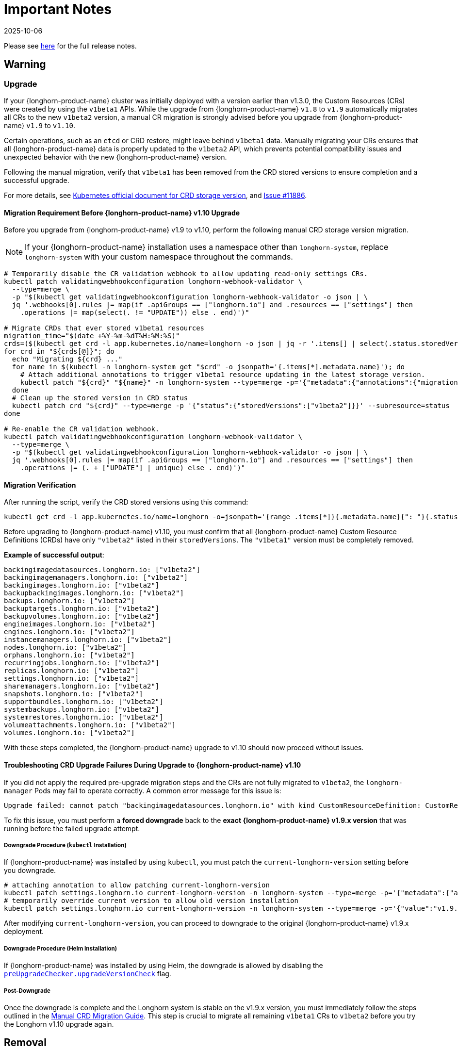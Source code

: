 = Important Notes
:revdate: 2025-10-06
:page-revdate: {revdate}
:current-version: {page-component-version}

Please see https://github.com/longhorn/longhorn/releases/tag/v{patch-version}[here] for the full release notes.

== Warning

=== Upgrade

If your {longhorn-product-name} cluster was initially deployed with a version earlier than v1.3.0, the Custom Resources (CRs) were created by using the `v1beta1` APIs. While the upgrade from {longhorn-product-name} `v1.8` to `v1.9` automatically migrates all CRs to the new `v1beta2` version, a manual CR migration is strongly advised before you upgrade from {longhorn-product-name} `v1.9` to `v1.10`.

Certain operations, such as an `etcd` or CRD restore, might leave behind `v1beta1` data. Manually migrating your CRs ensures that all {longhorn-product-name} data is properly updated to the `v1beta2` API, which prevents potential compatibility issues and unexpected behavior with the new {longhorn-product-name} version.

Following the manual migration, verify that `v1beta1` has been removed from the CRD stored versions to ensure completion and a successful upgrade.

For more details, see https://kubernetes.io/docs/tasks/extend-kubernetes/custom-resources/custom-resource-definition-versioning/#upgrade-existing-objects-to-a-new-stored-version[Kubernetes official document for CRD storage version], and https://github.com/longhorn/longhorn/issues/11886[Issue #11886].

[[manual-crd-migration]]
==== Migration Requirement Before {longhorn-product-name} v1.10 Upgrade

Before you upgrade from {longhorn-product-name} v1.9 to v1.10, perform the following manual CRD storage version migration.

[NOTE]
====
If your {longhorn-product-name} installation uses a namespace other than `longhorn-system`, replace `longhorn-system` with your custom namespace throughout the commands.
====

[,bash]
----
# Temporarily disable the CR validation webhook to allow updating read-only settings CRs.
kubectl patch validatingwebhookconfiguration longhorn-webhook-validator \
  --type=merge \
  -p "$(kubectl get validatingwebhookconfiguration longhorn-webhook-validator -o json | \
  jq '.webhooks[0].rules |= map(if .apiGroups == ["longhorn.io"] and .resources == ["settings"] then
    .operations |= map(select(. != "UPDATE")) else . end)')"

# Migrate CRDs that ever stored v1beta1 resources
migration_time="$(date +%Y-%m-%dT%H:%M:%S)"
crds=($(kubectl get crd -l app.kubernetes.io/name=longhorn -o json | jq -r '.items[] | select(.status.storedVersions | index("v1beta1")) | .metadata.name'))
for crd in "${crds[@]}"; do
  echo "Migrating ${crd} ..."
  for name in $(kubectl -n longhorn-system get "$crd" -o jsonpath='{.items[*].metadata.name}'); do
    # Attach additional annotations to trigger v1beta1 resource updating in the latest storage version.
    kubectl patch "${crd}" "${name}" -n longhorn-system --type=merge -p='{"metadata":{"annotations":{"migration-time":"'"${migration_time}"'"}}}'
  done
  # Clean up the stored version in CRD status
  kubectl patch crd "${crd}" --type=merge -p '{"status":{"storedVersions":["v1beta2"]}}' --subresource=status
done

# Re-enable the CR validation webhook.
kubectl patch validatingwebhookconfiguration longhorn-webhook-validator \
  --type=merge \
  -p "$(kubectl get validatingwebhookconfiguration longhorn-webhook-validator -o json | \
  jq '.webhooks[0].rules |= map(if .apiGroups == ["longhorn.io"] and .resources == ["settings"] then
    .operations |= (. + ["UPDATE"] | unique) else . end)')"
----

==== Migration Verification

After running the script, verify the CRD stored versions using this command:

[,bash]
----
kubectl get crd -l app.kubernetes.io/name=longhorn -o=jsonpath='{range .items[*]}{.metadata.name}{": "}{.status.storedVersions}{"\n"}{end}'
----        

Before upgrading to {longhorn-product-name} v1.10, you must confirm that all {longhorn-product-name} Custom Resource Definitions (CRDs) have only `"v1beta2"` listed in their `storedVersions`. The `"v1beta1"` version must be completely removed.

*Example of successful output*:

[,bash]
----
backingimagedatasources.longhorn.io: ["v1beta2"]
backingimagemanagers.longhorn.io: ["v1beta2"]
backingimages.longhorn.io: ["v1beta2"]
backupbackingimages.longhorn.io: ["v1beta2"]
backups.longhorn.io: ["v1beta2"]
backuptargets.longhorn.io: ["v1beta2"]
backupvolumes.longhorn.io: ["v1beta2"]
engineimages.longhorn.io: ["v1beta2"]
engines.longhorn.io: ["v1beta2"]
instancemanagers.longhorn.io: ["v1beta2"]
nodes.longhorn.io: ["v1beta2"]
orphans.longhorn.io: ["v1beta2"]
recurringjobs.longhorn.io: ["v1beta2"]
replicas.longhorn.io: ["v1beta2"]
settings.longhorn.io: ["v1beta2"]
sharemanagers.longhorn.io: ["v1beta2"]
snapshots.longhorn.io: ["v1beta2"]
supportbundles.longhorn.io: ["v1beta2"]
systembackups.longhorn.io: ["v1beta2"]
systemrestores.longhorn.io: ["v1beta2"]
volumeattachments.longhorn.io: ["v1beta2"]
volumes.longhorn.io: ["v1beta2"]
----

With these steps completed, the {longhorn-product-name} upgrade to v1.10 should now proceed without issues.

==== Troubleshooting CRD Upgrade Failures During Upgrade to {longhorn-product-name} v1.10

If you did not apply the required pre-upgrade migration steps and the CRs are not fully migrated to `v1beta2`, the `longhorn-manager` Pods may fail to operate correctly. A common error message for this issue is:

[,bash]
----
Upgrade failed: cannot patch "backingimagedatasources.longhorn.io" with kind CustomResourceDefinition: CustomResourceDefinition.apiextensions.k8s.io "backingimagedatasources.longhorn.io" is invalid: status.storedVersions[0]: Invalid value: "v1beta1": missing from spec.versions; v1beta1 was previously a storage version, and must remain in spec.versions until a storage migration ensures no data remains persisted in v1beta1 and removes v1beta1 from status.storedVersions
----

To fix this issue, you must perform a *forced downgrade* back to the *exact {longhorn-product-name} v1.9.x version* that was running before the failed upgrade attempt.

===== Downgrade Procedure (`kubectl` Installation)

If {longhorn-product-name} was installed by using `kubectl`, you must patch the `current-longhorn-version` setting before you downgrade.

[,bash]
----
# attaching annotation to allow patching current-longhorn-version
kubectl patch settings.longhorn.io current-longhorn-version -n longhorn-system --type=merge -p='{"metadata":{"annotations":{"longhorn.io/update-setting-from-longhorn":""}}}'
# temporarily override current version to allow old version installation
kubectl patch settings.longhorn.io current-longhorn-version -n longhorn-system --type=merge -p='{"value":"v1.9.1"}'
----

After modifying `current-longhorn-version`, you can proceed to downgrade to the original {longhorn-product-name} v1.9.x deployment.

===== Downgrade Procedure (Helm Installation)

If {longhorn-product-name} was installed by using Helm, the downgrade is allowed by disabling the https://github.com/longhorn/longhorn/tree/v1.9.x/chart#other-settings[`preUpgradeChecker.upgradeVersionCheck`] flag.

===== Post-Downgrade

Once the downgrade is complete and the Longhorn system is stable on the v1.9.x version, you must immediately follow the steps outlined in the xref:#manual-crd-migration[Manual CRD Migration Guide]. This step is crucial to migrate all remaining `v1beta1` CRs to `v1beta2` before you try the Longhorn v1.10 upgrade again.

== Removal

=== `longhorn.io/v1beta1` API

The `v1beta1` Longhorn API version was removed in {longhorn-product-name} v1.10.0.

For more details, see link:https://github.com/longhorn/longhorn/issues/10249[Issue #10249].

=== `replica.status.evictionRequested` field

The deprecated `replica.status.evictionRequested` field has been removed.

For more details, see https://github.com/longhorn/longhorn/issues/7022[Issue #7022].

== General

=== Kubernetes Version Requirement

Due to the upgrade of the CSI external snapshotter to v8.2.0, you must be running Kubernetes v1.25 or later to upgrade to {longhorn-product-name}  v1.8.0 or a newer version.

=== CRD Upgrade Validation

During an upgrade, a new Longhorn manager might start before the Custom Resource Definitions (CRDs) are applied. This sequence ensures the controller doesn't process objects with deprecated data or fields. However, if the CRD hasn't yet been applied, the Longhorn manager can fail during the initial upgrade phase.

If the Longhorn Manager crashes during the upgrade, check the logs to determine if the CRD not being applied is the cause of the failure. In such cases, the logs might contain error messages similar to the following:

[,log]
----
time="2025-03-27T06:59:55Z" level=fatal msg="Error starting manager: upgrade resources failed: BackingImage in version \"v1beta2\" cannot be handled as a BackingImage: strict decoding error: unknown field \"spec.diskFileSpecMap\", unknown field \"spec.diskSelector\", unknown field \"spec.minNumberOfCopies\", unknown field \"spec.nodeSelector\", unknown field \"spec.secret\", unknown field \"spec.secretNamespace\"" func=main.main.DaemonCmd.func3 file="daemon.go:94"
----

=== Upgrade Check Events

When you upgrade with Helm or the Rancher App Marketplace, {longhorn-product-name} performs pre-upgrade checks. If a check fails, the upgrade stops and the reason for the failure is recorded in an event.

For more details, see xref:upgrades/longhorn-components/upgrade-longhorn-manager.adoc[Upgrading Longhorn Manager].

=== Manual Checks Before Upgrade

Automated pre-upgrade checks does not cover all scenarios. A manual check is recommended using `kubectl` or the {longhorn-product-name} UI.

* Ensure all V2 Data Engine volumes are detached and replicas are stopped. The V2 engine does not support live upgrades.
* Avoid upgrading when volumes are Faulted. Unusable replicas may be deleted, causing permanent data loss if no backups exist.
* Avoid upgrading if a failed `BackingImage` exists. For more information, see xref:volumes/backing-images/backing-images.adoc[Backing Image] for details.
* Create a xref:snapshots-backups/system-backups/create-system-backup.adoc[Longhorn System Backup] upgrading is recommended to ensure recoverability.

=== Consolidated {longhorn-product-name} Settings

Settings have been consolidated for easier management across V1 and V2 Data Engines. Each setting now uses one of these formats:

* Single value for all supported data engines:
** *Format*: Non-JSON string (for example, `1024`)
** This value applies to all supported data engines and must be the same across them. Data engine-specific values are not allowed.
* Data engine-specific values for V1 and V2 data engines:
** *Format*: JSON object (for example, `{"v1": "value1", "v2": "value2"}`)
** This allows you to specify different values for the V1 and V2 data engines.
* Data engine-specific values for V1 data engine only:
** *Format*: JSON object with a `v1` key only (for example, `{"v1": "value1"}`)
** This allows you to configure only the V1 data engine, and it does not affect the V2 data engine.
* Data engine-specific values for V2 data engine only:
** *Format*: JSON object with a `v2` key only (for example, `{"v2": "value1"}`)
** This allows you to configure only the V2 data engine, and it does not affect the V1 data engine.

For more information, see the xref:longhorn-system/settings.adoc[{longhorn-product-name} Settings].

=== System Info Category in Setting

A new *System Info* category has been added to show cluster-level information more clearly.

For more details, see https://github.com/longhorn/longhorn/issues/11656[Issue #11656].

==== Configurable Backup Block Size

The {longhorn-product-name} UI now display a summary of attachment tickets on each volume overview page for improved visibility into volume state.

For more details, see https://github.com/longhorn/longhorn/issues/11400[Issue #11400] and https://github.com/longhorn/longhorn/issues/11401[Issue #11400].

== Scheduling

=== Pod Scheduling with CSIStorageCapacity

{longhorn-product-name} now supports Kubernetes *CSIStorageCapacity*, which enables the scheduler to verify node storage before it schedules pods that use StorageClasses with *WaitForFirstConsumer*. This reduces scheduling errors and and improves reliability.

For more details, see https://github.com/longhorn/longhorn/issues/10685[Issue #10685].

== Performance

=== Configurable Backup Block Size

Backup block size can now be configured when you create a volume, starting in {longhorn-product-name} v1.10.0. This allows you to optimize for performance, efficiency, and cost.

For more information, see xref:volumes/create-volumes.adoc[Create Longhorn Volumes].

=== Profiling Support for Backup Sync Agent

The backup sync agent has a `pprof` server for profiling runtime resource usage during backup sync operations.

For more information, see xref:troubleshooting-maintenance/troubleshooting.adoc#_profiling[Profiling].

== Resilience

=== Configurable Liveness Probe for Instance Manager

You can now configure the instance-manager pod liveness probes. This allows the system to better distinguish between temporary delays and actual failures, which helps reduce unnecessary restarts and improves overall cluster stability.

For more information, see xref:longhorn-system/settings.adoc#_instance_manager_pod_liveness_probe_timeout[{longhorn-product-name} Settings].

=== Backing Image Manager CR Naming

Backing Image Manager CRs now use a compact, collision-resistant naming format to reduce the risk of conflicts.

For more details, see https://github.com/longhorn/longhorn/issues/11455[Issue #11455].

== Security

=== Refined RBAC Permissions

RBAC permissions have been refined to minimize privileges and improve cluster security.

For more details, see https://github.com/longhorn/longhorn/issues/11345[Issue #11345].

== V1 Data Engine

=== IPv6 Support

V1 volumes now support single-stack IPv6 Kubernetes clusters.

[WARNING]
====
Dual-stack Kubernetes clusters and V2 volumes are not supported in this release.
====

For more details, see https://github.com/longhorn/longhorn/issues/2259[Issue #2259].

== V2 Data Engine

=== {longhorn-product-name} System Upgrade

Live upgrades of V2 volumes are not supported. Before you upgrade, make sure all V2 volumes are detached.

=== New Introduced Functionalities since {longhorn-product-name} v1.10.0

====  V2 Data Engine Without Hugepage Support

The V2 Data Engine can run without Hugepages by setting `data-engine-hugepage-enabled`` to `{"v2":"false"}``. This reduces memory pressure on low-spec nodes and increases deployment flexibility. The performance may be lower compared to running with Hugepage.

==== V2 Data Engine Interrupt Mode Support

Interrupt mode has been added to the V2 Data Engine to help reduce CPU usage. This feature is especially beneficial for clusters with idle or low I/O workloads, where conserving CPU resources is more important than minimizing latency.

While interrupt mode lowers CPU consumption, it may introduce slightly higher I/O latency compared to polling mode. In addition, the current implementation uses a hybrid approach, which still incurs a minimal, constant CPU load even when interrupts are enabled.

For more information, see xref:longhorn-system/v2-data-engine/features/interrupt-mode.adoc[Interrupt Mode].

[NOTE]
====
Interrupt mode currently supports only AIO disks.
====

==== V2 Data Engine Volume Clone Support

{longhorn-product-name} now supports volume and snapshot cloning for V2 data engine volumes.

For more information, see xref:longhorn-system/v2-data-engine/features/volume-clone.adoc[Volume Clone Support].

==== V2 Data Engine Replica Rebuild QoS

Provides Quality of Service (QoS) control for V2 volume replica rebuilds. You can configure bandwidth limits globally or per volume to prevent storage throughput overload on source and destination nodes.

For more information, see xref:longhorn-system/v2-data-engine/features/replica-rebuild-qos.adoc[Replica Rebuild QoS].

==== V2 Data Engine Volume Expansion

{longhorn-product-name} now supports volume expansion for V2 Data Engine volumes. Users can expand the volume through the UI or by modifying the PVC manifest.

For more information, see xref:longhorn-system/v2-data-engine/features/volume-expansion.adoc[V2 Volume Expansion].
